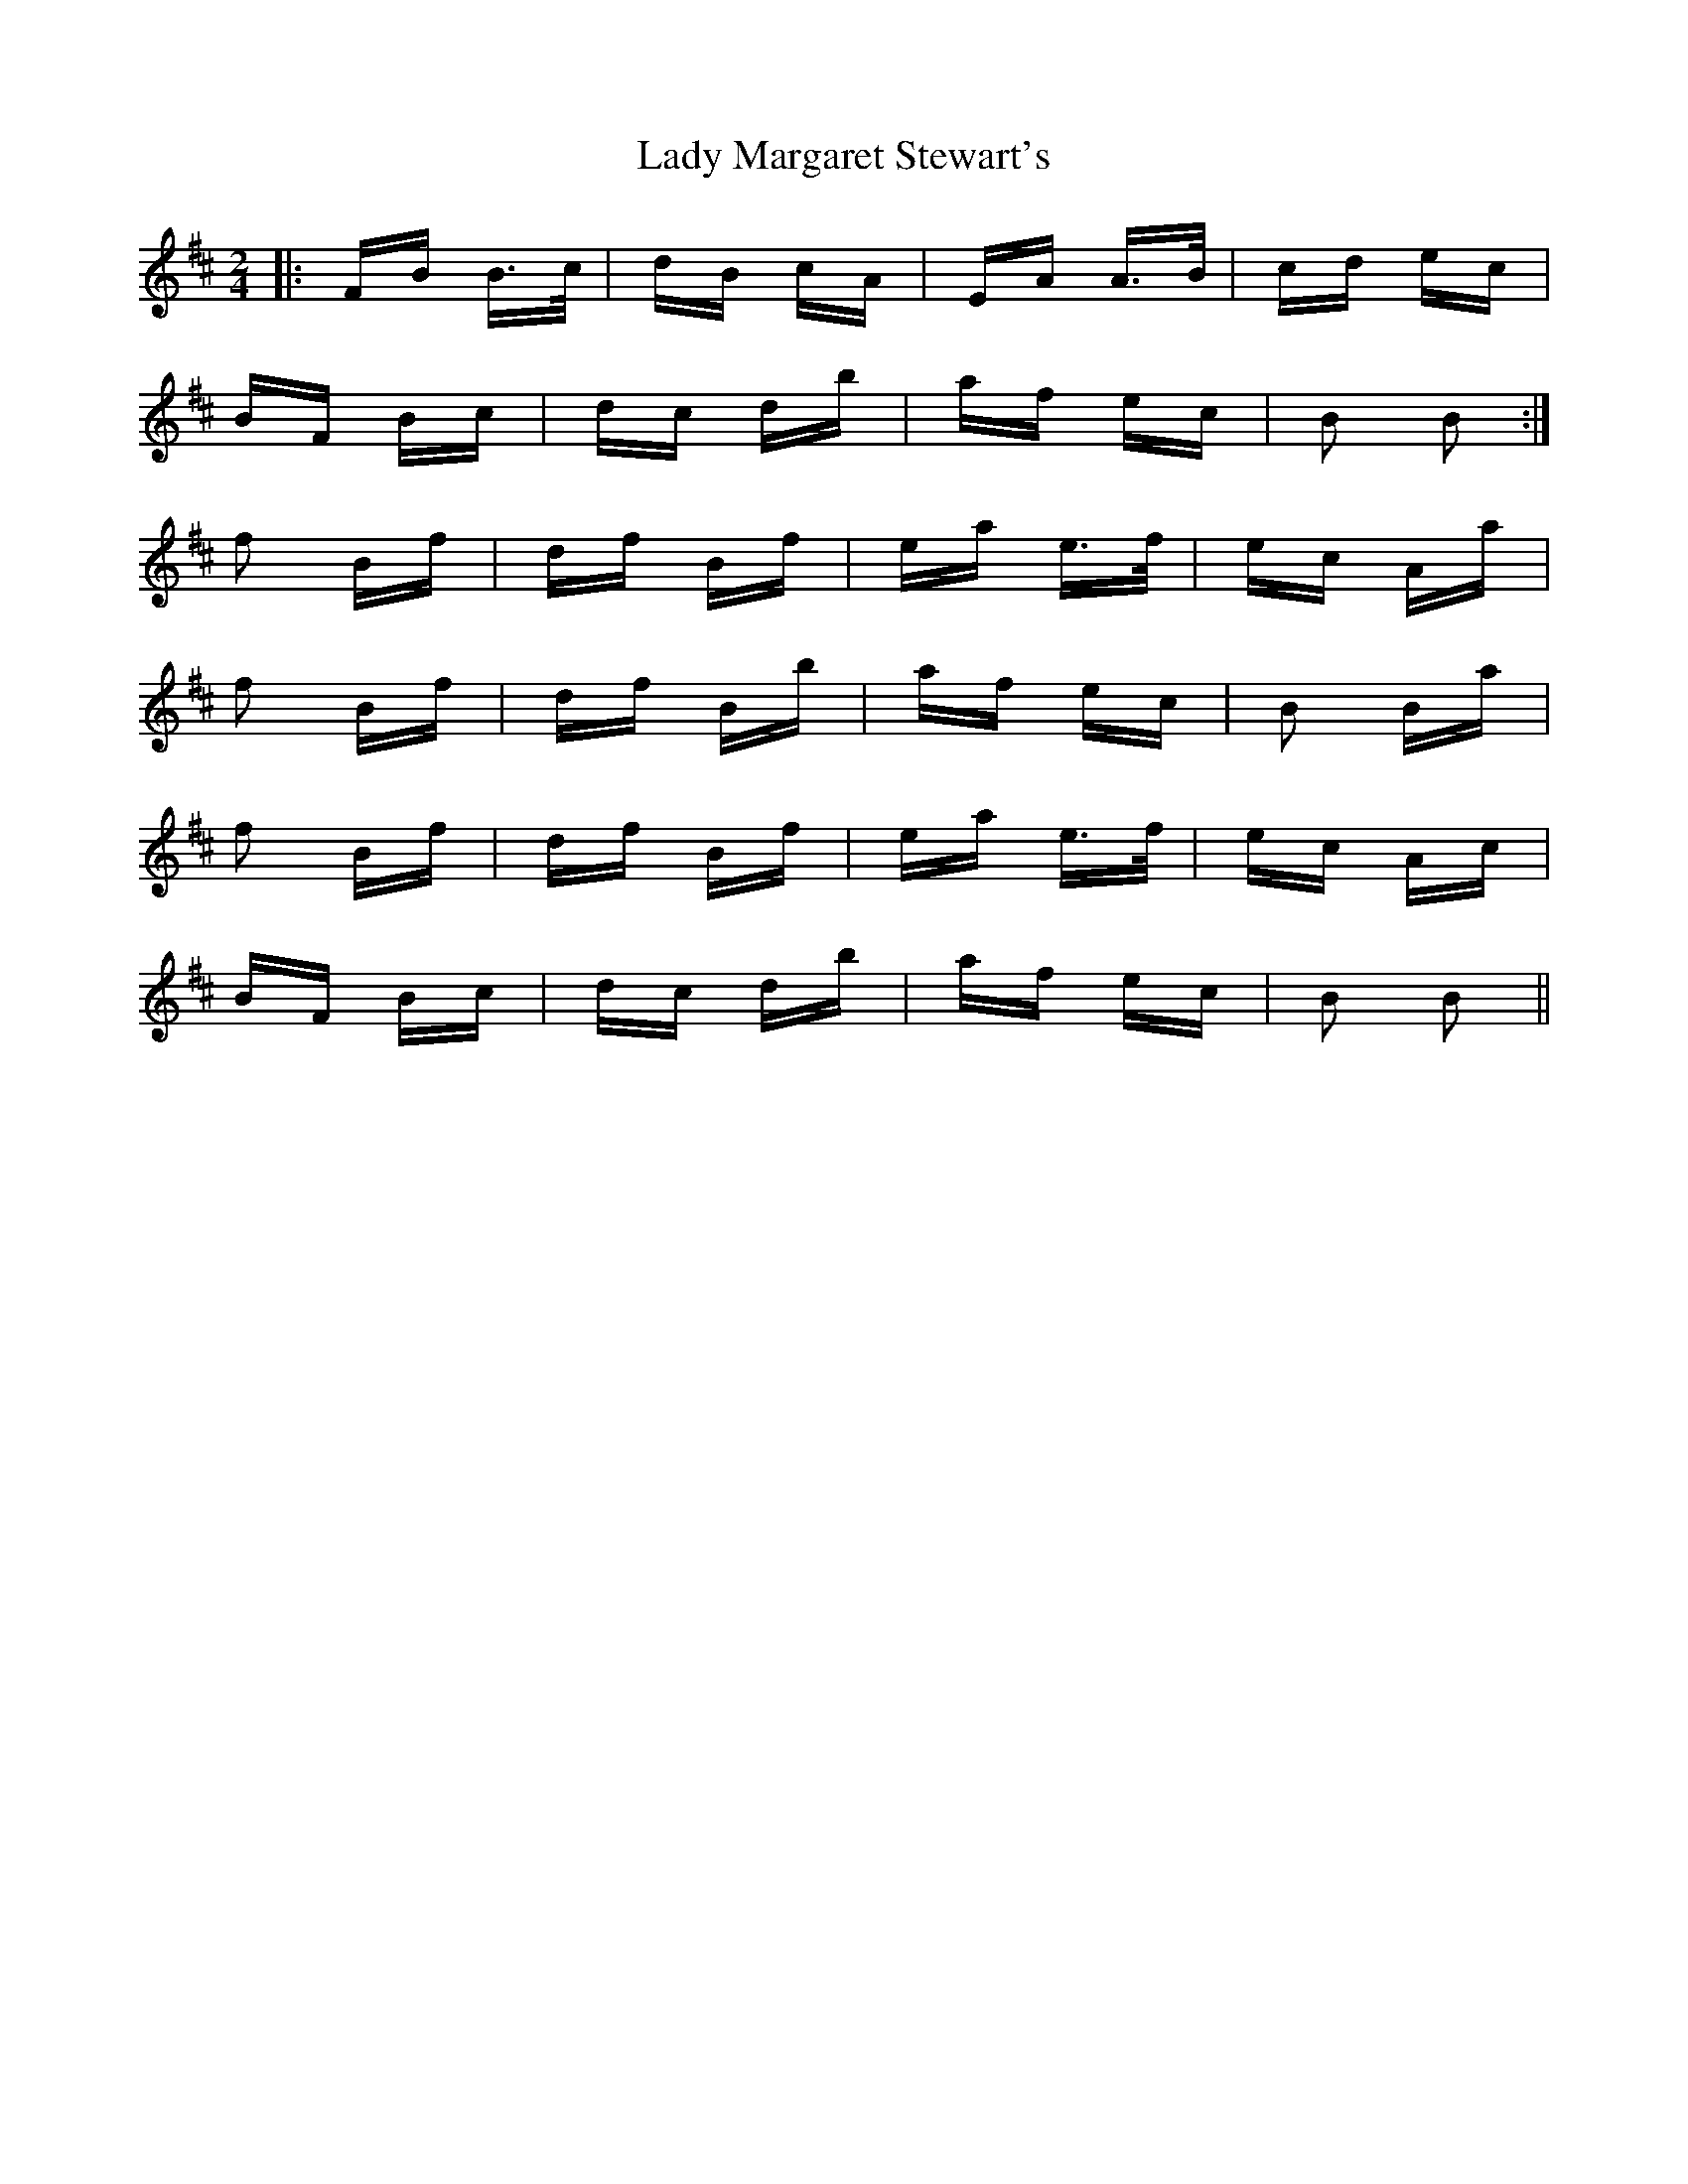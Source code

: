 X: 22570
T: Lady Margaret Stewart's
R: polka
M: 2/4
K: Bminor
|:FB B>c|dB cA|EA A>B|cd ec|
BF Bc|dc db|af ec|B2 B2:|
f2 Bf|df Bf|ea e>f|ec Aa|
f2 Bf|df Bb|af ec|B2 Ba|
f2 Bf|df Bf|ea e>f|ec Ac|
BF Bc|dc db|af ec|B2 B2||

